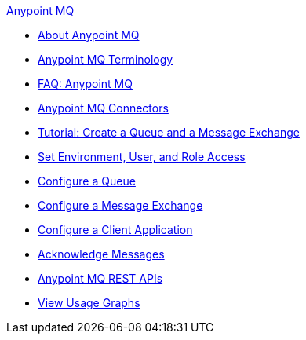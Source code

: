 .xref:index.adoc[Anypoint MQ]
* xref:index.adoc[About Anypoint MQ]
* xref:mq-understanding.adoc[Anypoint MQ Terminology]
* xref:mq-faq.adoc[FAQ: Anypoint MQ]
* xref:mq-connectors.adoc[Anypoint MQ Connectors]
* xref:mq-tutorial.adoc[Tutorial: Create a Queue and a Message Exchange]
* xref:mq-access-management.adoc[Set Environment, User, and Role Access]
* xref:mq-queues.adoc[Configure a Queue]
* xref:mq-exchanges.adoc[Configure a Message Exchange]
* xref:mq-client-apps.adoc[Configure a Client Application]
* xref:mq-ack-mode.adoc[Acknowledge Messages]
* xref:mq-apis.adoc[Anypoint MQ REST APIs]
* xref:mq-usage.adoc[View Usage Graphs]